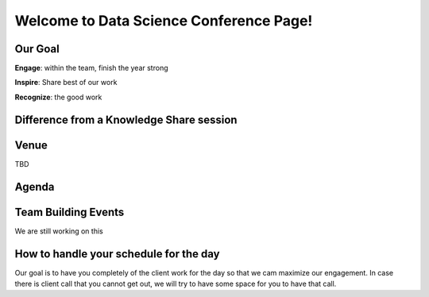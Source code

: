 Welcome to Data Science Conference Page!
===================================

Our Goal
--------
**Engage**: within the team, finish the year strong  

**Inspire**: Share best of our work 

**Recognize**: the good work 

Difference from a Knowledge Share session
--------

Venue
--------
TBD

Agenda
--------

+------------------------+----------------------------------------------------+
| 08:00 – 08:45AM        | Check-in & Breakfast Reception                     |
|                        | Group signiture + connect with Denver and/or IDC   |
+------------------------+----------------------------------------------------+
| 08:45 – 09:00AM        | Welcome                                            |
+------------------------+----------------------------------------------------+
| 09:00 – 09:30AM        | Keynote Address (External Presenter)	              |
+------------------------+----------------------------------------------------+
|                       Technical Talks Session I                             |
+========================+====================================================+
| 09:30 - 10:00AM        | Talk I                                             |
+------------------------+----------------------------------------------------+
| 10:00 – 10:10AM        | Break                                              |
+------------------------+----------------------------------------------------+
| 10:10 – 10:40AM        | Talk II                                            |
+------------------------+----------------------------------------------------+
| 10:40 – 11:10AM        | Talk III                                           |
+------------------------+----------------------------------------------------+
| 11:10 – 11:20AM        | Break                                              |
+------------------------+----------------------------------------------------+
| 11:20 – 11:50AM        | Talk IV                                            |
+------------------------+----------------------------------------------------+
| 11:50 – 12:50AM        | Lunch Break                                        |
+------------------------+----------------------------------------------------+
| 12:50 – 13:35PM        | Fun & Team Bonding Session	                        |
+------------------------+----------------------------------------------------+
| Technical Talks Session II Round Table & Networking & Mentorship & Posters  |
+========================+====================================================+
| 13:35 – 14:05PM        | Talk I                                             |
+------------------------+----------------------------------------------------+
| 14:05 – 14:35PM        | Talk II                                            |
+------------------------+----------------------------------------------------+
| 14:35 – 15:45PM        | Break                                              |
+------------------------+----------------------------------------------------+
| 15:45 – 16:15PM        | Talk III                                           |
+------------------------+----------------------------------------------------+
| 16:15 – 16:20PM        | Break                                              |
+------------------------+----------------------------------------------------+
|                         Lightning Talk Session                              |
+========================+====================================================+
| 16:20 – 16:30PM        | Talk I                                             |
+------------------------+----------------------------------------------------+
| 16:30 – 16:40PM        | Talk II                                            |
+------------------------+----------------------------------------------------+
| 16:40 – 16:50PM        | Talk III                                           |
+------------------------+----------------------------------------------------+
| 16:50 – 17:00PM        | Talk IV                                            |
+------------------------+----------------------------------------------------+
| 17:00 – 17:10PM        | Talk IIV                                           |
+------------------------+----------------------------------------------------+
| 17:10 – 17:45PM        | Closing Address                                    |
+------------------------+----------------------------------------------------+
| 17:45 – 18:30PM        | Happy Hour                                         |
+------------------------+----------------------------------------------------+	

Team Building Events
--------
We are still working on this

How to handle your schedule for the day 
--------
Our goal is to have you completely of the client work for the day so that we cam maximize our engagement. In case there is client call that you cannot get out, we will try to have some space for you to have that call.  
